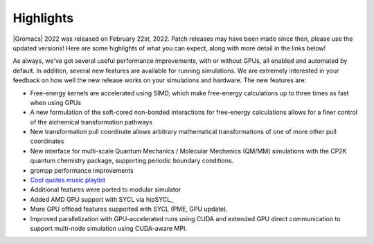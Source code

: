 Highlights
^^^^^^^^^^

|Gromacs| 2022 was released on February 22st, 2022. Patch releases may
have been made since then, please use the updated versions!  Here are
some highlights of what you can expect, along with more detail in the
links below!

As always, we've got several useful performance improvements, with or
without GPUs, all enabled and automated by default. In addition,
several new features are available for running simulations. We are extremely
interested in your feedback on how well the new release works on your
simulations and hardware. The new features are:

* Free-energy kernels are accelerated using SIMD, which make free-energy
  calculations up to three times as fast when using GPUs
* A new formulation of the soft-cored non-bonded interactions for free-energy calculations allows for a finer control of the alchemical transformation pathways
* New transformation pull coordinate allows arbitrary mathematical transformations of one of more other pull coordinates
* New interface for multi-scale Quantum Mechanics / Molecular Mechanics (QM/MM) simulations with the CP2K quantum 
  chemistry package, supporting periodic boundary conditions.
* grompp performance improvements
* `Cool quotes music playlist <https://open.spotify.com/playlist/4oj41X9tgIAJuLgfWPq6ZX>`_
* Additional features were ported to modular simulator
* Added AMD GPU support with SYCL via hipSYCL_
* More GPU offload features supported with SYCL (PME, GPU update). 
* Improved parallelization with GPU-accelerated runs using CUDA and extended GPU direct communication to support multi-node simulation using CUDA-aware MPI.

.. Note to developers!
   Please use """"""" to underline the individual entries for fixed issues in the subfolders,
   otherwise the formatting on the webpage is messed up.
   Also, please use the syntax :issue:`number` to reference issues on GitLab, without the
   a space between the colon and number!
